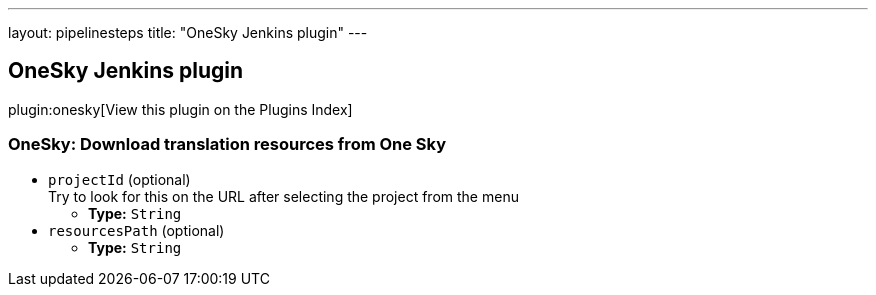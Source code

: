 ---
layout: pipelinesteps
title: "OneSky Jenkins plugin"
---

:notitle:
:description:
:author:
:email: jenkinsci-users@googlegroups.com
:sectanchors:
:toc: left

== OneSky Jenkins plugin

plugin:onesky[View this plugin on the Plugins Index]

=== +OneSky+: Download translation resources from One Sky
++++
<ul><li><code>projectId</code> (optional)
<div><div>
  Try to look for this on the URL after selecting the project from the menu 
</div></div>

<ul><li><b>Type:</b> <code>String</code></li></ul></li>
<li><code>resourcesPath</code> (optional)
<ul><li><b>Type:</b> <code>String</code></li></ul></li>
</ul>


++++
